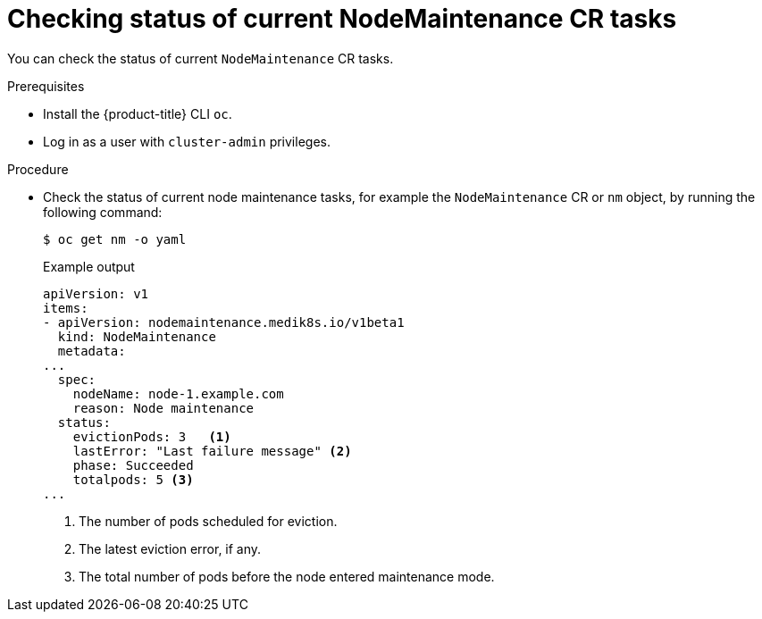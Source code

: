 // Module included in the following assemblies:
//
//nodes/nodes/eco-node-maintenance-operator.adoc

:_content-type: PROCEDURE
[id="eco-checking_status_of_node_maintenance_cr_tasks_{context}"]
= Checking status of current NodeMaintenance CR tasks

You can check the status of current `NodeMaintenance` CR tasks.

.Prerequisites

* Install the {product-title} CLI `oc`.
* Log in as a user with `cluster-admin` privileges.

.Procedure

* Check the status of current node maintenance tasks, for example the `NodeMaintenance` CR or `nm` object, by running the following command:
+
[source,terminal]
----
$ oc get nm -o yaml
----
+
.Example output
+
[source,yaml]
----
apiVersion: v1
items:
- apiVersion: nodemaintenance.medik8s.io/v1beta1
  kind: NodeMaintenance
  metadata:
...
  spec:
    nodeName: node-1.example.com
    reason: Node maintenance
  status:
    evictionPods: 3   <1>
    lastError: "Last failure message" <2>
    phase: Succeeded
    totalpods: 5 <3>
...
----
<1> The number of pods scheduled for eviction.
<2> The latest eviction error, if any.
<3> The total number of pods before the node entered maintenance mode.